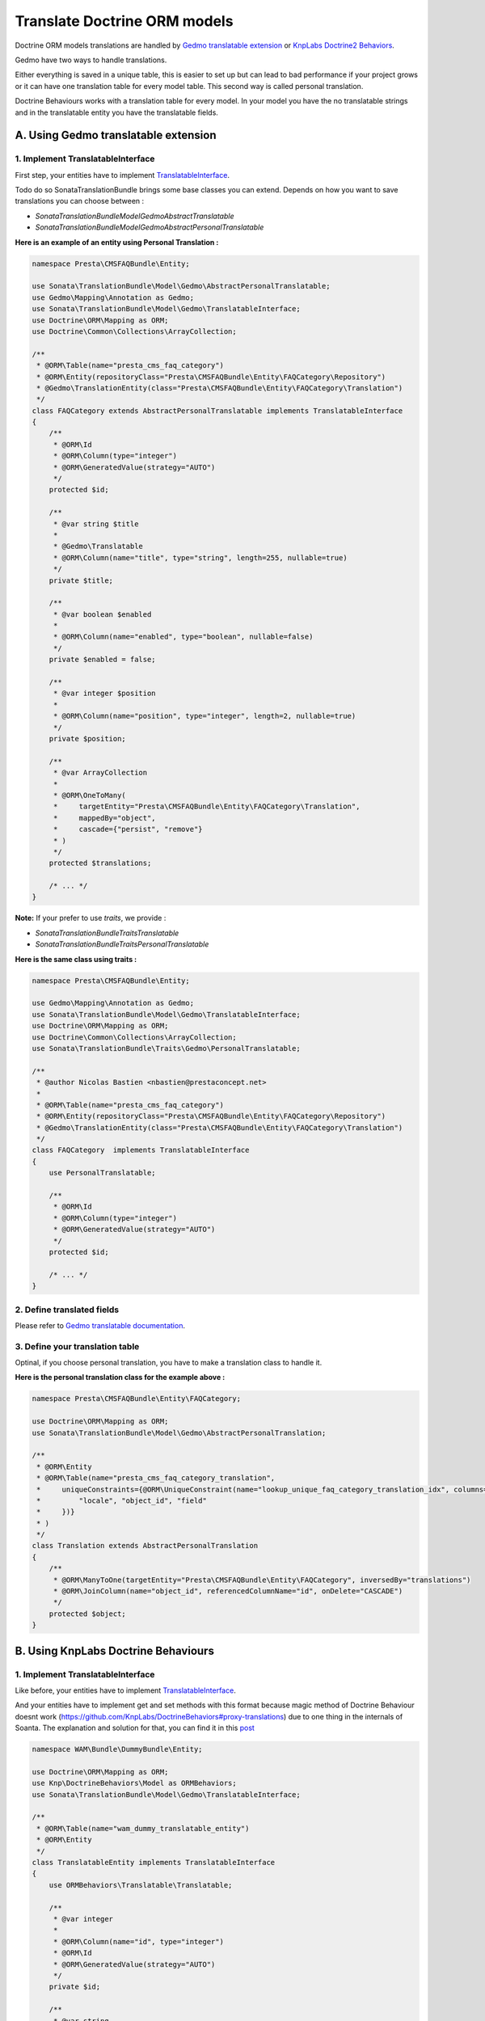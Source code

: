 Translate Doctrine ORM models
=============================

Doctrine ORM models translations are handled by `Gedmo translatable extension <https://github.com/l3pp4rd/DoctrineExtensions/blob/master/doc/translatable.md>`_ or `KnpLabs Doctrine2 Behaviors <https://github.com/KnpLabs/DoctrineBehaviors#translatable>`_.

Gedmo have two ways to handle translations.

Either everything is saved in a unique table, this is easier to set up but can lead to bad performance if your project
grows or it can have one translation table for every model table. This second way is called personal translation.

Doctrine Behaviours works with a translation table for every model. In your model you have the no translatable strings and in the translatable entity you have the translatable fields.

A. Using Gedmo translatable extension
-------------------------------------

1. Implement TranslatableInterface
^^^^^^^^^^^^^^^^^^^^^^^^^^^^^^^^^^

First step, your entities have to implement `TranslatableInterface <https://github.com/sonata-project/SonataTranslationBundle/blob/master/Model/Gedmo/TranslatableInterface.php>`_.

Todo do so SonataTranslationBundle brings some base classes you can extend.
Depends on how you want to save translations you can choose between :

* `Sonata\TranslationBundle\Model\Gedmo\AbstractTranslatable`
* `Sonata\TranslationBundle\Model\Gedmo\AbstractPersonalTranslatable`

**Here is an example of an entity using Personal Translation :**

.. code-block:: php

    namespace Presta\CMSFAQBundle\Entity;

    use Sonata\TranslationBundle\Model\Gedmo\AbstractPersonalTranslatable;
    use Gedmo\Mapping\Annotation as Gedmo;
    use Sonata\TranslationBundle\Model\Gedmo\TranslatableInterface;
    use Doctrine\ORM\Mapping as ORM;
    use Doctrine\Common\Collections\ArrayCollection;

    /**
     * @ORM\Table(name="presta_cms_faq_category")
     * @ORM\Entity(repositoryClass="Presta\CMSFAQBundle\Entity\FAQCategory\Repository")
     * @Gedmo\TranslationEntity(class="Presta\CMSFAQBundle\Entity\FAQCategory\Translation")
     */
    class FAQCategory extends AbstractPersonalTranslatable implements TranslatableInterface
    {
        /**
         * @ORM\Id
         * @ORM\Column(type="integer")
         * @ORM\GeneratedValue(strategy="AUTO")
         */
        protected $id;

        /**
         * @var string $title
         *
         * @Gedmo\Translatable
         * @ORM\Column(name="title", type="string", length=255, nullable=true)
         */
        private $title;

        /**
         * @var boolean $enabled
         *
         * @ORM\Column(name="enabled", type="boolean", nullable=false)
         */
        private $enabled = false;

        /**
         * @var integer $position
         *
         * @ORM\Column(name="position", type="integer", length=2, nullable=true)
         */
        private $position;

        /**
         * @var ArrayCollection
         *
         * @ORM\OneToMany(
         *     targetEntity="Presta\CMSFAQBundle\Entity\FAQCategory\Translation",
         *     mappedBy="object",
         *     cascade={"persist", "remove"}
         * )
         */
        protected $translations;

        /* ... */
    }

**Note:** If your prefer to use `traits`, we provide :

* `Sonata\TranslationBundle\Traits\Translatable`
* `Sonata\TranslationBundle\Traits\PersonalTranslatable`


**Here is the same class using traits :**

.. code-block:: php

    namespace Presta\CMSFAQBundle\Entity;

    use Gedmo\Mapping\Annotation as Gedmo;
    use Sonata\TranslationBundle\Model\Gedmo\TranslatableInterface;
    use Doctrine\ORM\Mapping as ORM;
    use Doctrine\Common\Collections\ArrayCollection;
    use Sonata\TranslationBundle\Traits\Gedmo\PersonalTranslatable;

    /**
     * @author Nicolas Bastien <nbastien@prestaconcept.net>
     *
     * @ORM\Table(name="presta_cms_faq_category")
     * @ORM\Entity(repositoryClass="Presta\CMSFAQBundle\Entity\FAQCategory\Repository")
     * @Gedmo\TranslationEntity(class="Presta\CMSFAQBundle\Entity\FAQCategory\Translation")
     */
    class FAQCategory  implements TranslatableInterface
    {
        use PersonalTranslatable;

        /**
         * @ORM\Id
         * @ORM\Column(type="integer")
         * @ORM\GeneratedValue(strategy="AUTO")
         */
        protected $id;

        /* ... */
    }


2. Define translated fields
^^^^^^^^^^^^^^^^^^^^^^^^^^^

Please refer to `Gedmo translatable documentation <https://github.com/l3pp4rd/DoctrineExtensions/blob/master/doc/translatable.md>`_.

3. Define your translation table
^^^^^^^^^^^^^^^^^^^^^^^^^^^^^^^^^^

Optinal, if you choose personal translation, you have to make a translation class to handle it.

**Here is the personal translation class for the example above :**

.. code-block:: php

    namespace Presta\CMSFAQBundle\Entity\FAQCategory;

    use Doctrine\ORM\Mapping as ORM;
    use Sonata\TranslationBundle\Model\Gedmo\AbstractPersonalTranslation;

    /**
     * @ORM\Entity
     * @ORM\Table(name="presta_cms_faq_category_translation",
     *     uniqueConstraints={@ORM\UniqueConstraint(name="lookup_unique_faq_category_translation_idx", columns={
     *         "locale", "object_id", "field"
     *     })}
     * )
     */
    class Translation extends AbstractPersonalTranslation
    {
        /**
         * @ORM\ManyToOne(targetEntity="Presta\CMSFAQBundle\Entity\FAQCategory", inversedBy="translations")
         * @ORM\JoinColumn(name="object_id", referencedColumnName="id", onDelete="CASCADE")
         */
        protected $object;
    }

B. Using KnpLabs Doctrine Behaviours
------------------------------------

1. Implement TranslatableInterface
^^^^^^^^^^^^^^^^^^^^^^^^^^^^^^^^^^

Like before, your entities have to implement `TranslatableInterface <https://github.com/sonata-project/SonataTranslationBundle/blob/master/Model/Gedmo/TranslatableInterface.php>`_.

And your entities have to implement get and set methods with this format because magic method of Doctrine Behaviour doesnt work (https://github.com/KnpLabs/DoctrineBehaviors#proxy-translations) due to one thing in the internals of Soanta. The explanation and solution for that, you can find it in this `post <http://thewebmason.com/tutorial-using-sonata-admin-with-magic-__call-method/>`_

.. code-block:: php

    namespace WAM\Bundle\DummyBundle\Entity;

    use Doctrine\ORM\Mapping as ORM;
    use Knp\DoctrineBehaviors\Model as ORMBehaviors;
    use Sonata\TranslationBundle\Model\Gedmo\TranslatableInterface;

    /**
     * @ORM\Table(name="wam_dummy_translatable_entity")
     * @ORM\Entity
     */
    class TranslatableEntity implements TranslatableInterface
    {
        use ORMBehaviors\Translatable\Translatable;

        /**
         * @var integer
         *
         * @ORM\Column(name="id", type="integer")
         * @ORM\Id
         * @ORM\GeneratedValue(strategy="AUTO")
         */
        private $id;

        /**
         * @var string
         *
         * @ORM\Column(type="string", length=255)
         */
        private $noTranslatableString;

        /**
         * @return integer
         */
        public function getId()
        {
            return $this->id;
        }

        /**
         * @return string
         */
        public function getNoTranslatableString()
        {
            return $this->noTranslatableString;
        }

        /**
         * @param string $noTranslatableString
         *
         * @return TranslatableEntity
         */
        public function setNoTranslatableString($noTranslatableString)
        {
            $this->noTranslatableString = $noTranslatableString;

            return $this;
        }

        /**
         * @return mixed
         */
        public function getName()
        {
            return $this->translate(null, false)->getName();
        }

        /**
         * @param string $name
         */
        public function setName($name)
        {
            $this->translate(null, false)->setName($name);

            return $this;
        }

        /**
         * @param string $locale
         */
        public function setLocale($locale)
        {
            $this->setCurrentLocale($locale);

            return $this;
        }

        /**
         * @return string
         */
        public function getLocale()
        {
            return $this->getCurrentLocale();
        }
    }


2. Define your translation table
^^^^^^^^^^^^^^^^^^^^^^^^^^^^^^^^^^

Please refer to `KnpLabs Doctrine2 Behaviors Documentation <https://github.com/KnpLabs/DoctrineBehaviors#translatable>`_.

Here is an example:

.. code-block:: php

    namespace WAM\Bundle\DummyBundle\Entity;

    use Doctrine\ORM\Mapping as ORM;
    use Knp\DoctrineBehaviors\Model as ORMBehaviors;

    /**
     * @ORM\Table(name="wam_dummy_translatable_entity_translation")
     * @ORM\Entity
     */
    class TranslatableEntityTranslation
    {
        use ORMBehaviors\Translatable\Translation;

        /**
         * @var string
         *
         * @ORM\Column(type="string", length=255)
         */
        private $name;

        /**
         * @return integer
         */
        public function getId()
        {
            return $this->id;
        }

        /**
         * @return string
         */
        public function getName()
        {
            return $this->name;
        }

        /**
         * @param string $name
         *
         * @return TranslatableEntityTranslation
         */
        public function setName($name)
        {
            $this->name = $name;

            return $this;
        }
    }
